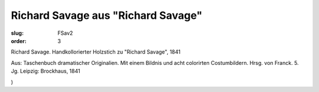 Richard Savage aus "Richard Savage"
===================================

:slug: FSav2
:order: 3

Richard Savage. Handkollorierter Holzstich zu "Richard Savage", 1841

.. class:: source

  Aus: Taschenbuch dramatischer Originalien. Mit einem Bildnis und acht colorirten Costumbildern. Hrsg. von Franck. 5. Jg. Leipzig: Brockhaus, 1841

.. class:: source

  )
